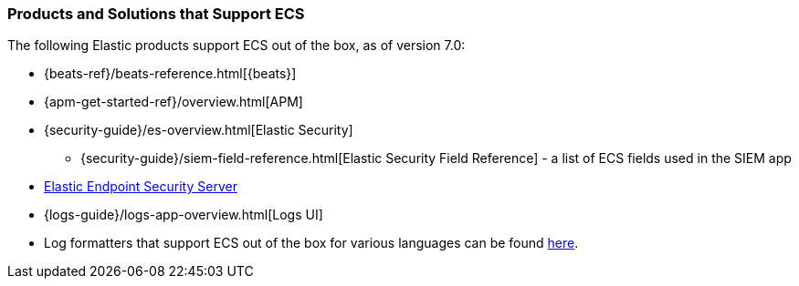 [[ecs-products-solutions]]
=== Products and Solutions that Support ECS

The following Elastic products support ECS out of the box, as of version 7.0:

* {beats-ref}/beats-reference.html[{beats}]
* {apm-get-started-ref}/overview.html[APM]
* {security-guide}/es-overview.html[Elastic Security]
** {security-guide}/siem-field-reference.html[Elastic Security Field Reference] - a list of ECS fields used in the SIEM app
* https://www.elastic.co/products/endpoint-security[Elastic Endpoint Security
Server]
* {logs-guide}/logs-app-overview.html[Logs UI]
* Log formatters that support ECS out of the box for various languages can be found
  https://github.com/elastic/ecs-logging/blob/master/README.md[here].

// TODO Insert community & partner solutions here


